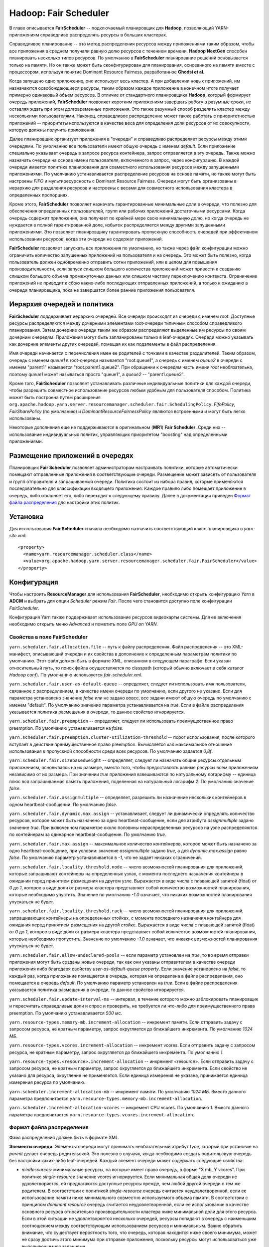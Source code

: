 Hadoop: Fair Scheduler
=======================

В главе описывается **FairScheduler** -- подключаемый планировщик для **Hadoop**, позволяющий YARN-приложениям справедливо распределять ресурсы в больших кластерах.

Справедливое планирование -- это метод распределения ресурсов между приложениями таким образом, чтобы все приложения в среднем получали равную долю ресурсов с течением времени. **Hadoop NextGen** способен планировать несколько типов ресурсов. По умолчанию в **FairScheduler** планирование решений основывается только на памяти. Но он также может быть сконфигурирован для планирования, основанного на памяти вместе с процессором, используя понятие Dominant Resource Fairness, разработанное **Ghodsi et al**. 

Когда запущено одно приложение, оно использует весь кластер. А при добавлении новых приложений, им назначаются освобождающиеся ресурсы, таким образом каждое приложение в конечном итоге получает примерно одинаковый объем ресурсов. В отличие от стандартного планировщика **Hadoop**, который формирует очередь приложений, **FairScheduler** позволяет коротким приложениям завершать работу в разумные сроки, не оставляя ждать при этом долговременные приложения. Это также разумный способ разделить кластер между несколькими пользователями. Наконец, справедливое распределение может также работать с приоритетностью приложений -- приоритеты используются в качестве веса для определения доли ресурсов от их совокупности, которую должны получить приложения.

Далее планировщик организует приложения в "очереди" и справедливо распределяет ресурсы между этими очередями. По умолчанию все пользователи имеют общую очередь с именем *default*. Если приложение специально указывает очередь в запросе ресурса контейнера, запрос отправляется в эту очередь. Также можно назначать очереди на основе имени пользователя, включенного в запрос, через конфигурацию. В каждой очереди имеется политика планирования для совместного использования ресурсов между запущенными приложениями. По умолчанию устанавливается распределение ресурсов на основе памяти, но также могут быть настроены *FIFO* и мультиресурсность с Dominant Resource Fairness. Очереди могут быть организованы в иерархию для разделения ресурсов и настроены с весами для совместного использования кластера в определенных пропорциях.

Кроме этого, **FairScheduler** позволяет назначать гарантированные минимальные доли в очереди, что полезно для обеспечения определенных пользователей, групп или рабочих приложений достаточными ресурсами. Когда очередь содержит приложения, она получает по крайней мере свою минимальную долю, но когда очередь не нуждается в полной гарантированной доле, избыток распределяется между другими запущенными приложениями. Это позволяет планировщику гарантировать пропускную способность очередей при эффективном использовании ресурсов, когда эти очереди не содержат приложений.

**FairScheduler** позволяет запускать все приложения по умолчанию, но также через файл конфигурации можно ограничить количество запущенных приложений на пользователя и на очередь. Это может быть полезно, когда пользователь должен одновременно отправить сотни приложений, или в целом для повышения производительности, если запуск слишком большого количества приложений может привести к созданию слишком большого объема промежуточных данных или слишком частому переключению контекста. Ограничение приложений не приводит к сбою каких-либо последующих отправленных приложений, а только к ожиданию в очереди планировщика, пока не завершатся более ранние приложения пользователя.


Иерархия очередей и политика
------------------------------

**FairScheduler** поддерживает иерархию очередей. Все очереди происходят из очереди с именем *root*. Доступные ресурсы распределяются между дочерними элементами root-очереди типичным способом справедливого планирования. Затем дочерние очереди таким же образом распределяют выделенные им ресурсы по своим дочерним очередям. Приложения могут быть запланированы только в leaf-очередях. Очереди можно указывать как дочерние элементы других очередей, помещая их как подэлементы в файл распределения.

Имя очереди начинается с перечисления имен ее родителей с точками в качестве разделителей. Таким образом, очередь с именем *queue1* в root-очереди называется "root.queue1", а очередь с именем *queue2* в очереди с именем "parent1" называется "root.parent1.queue2". При обращении к очередям часть имени *root* необязательна, поэтому *queue1* может называться просто "queue1", а *queue2* -- "parent1.queue2".

Кроме того, **FairScheduler** позволяет устанавливать различные индивидуальные политики для каждой очереди, чтобы разрешить совместное использование ресурсов любым удобным для пользователя способом. Политика может быть построена путем расширения ``org.apache.hadoop.yarn.server.resourcemanager.scheduler.fair.SchedulingPolicy``. *FifoPolicy*, *FairSharePolicy* (по умолчанию) и *DominantResourceFairnessPolicy* являются встроенными и могут быть легко использованы.

Некоторые дополнения еще не поддерживаются в оригинальном (**MR1**) **Fair Scheduler**. Среди них -- использование индивидуальных политик, управляющих приоритетом "boosting" над определенными приложениями.


Размещение приложений в очередях
----------------------------------

Планировщик **Fair Scheduler** позволяет администраторам настраивать политики, которые автоматически помещают отправленные приложения в соответствующие очереди. Размещение может зависеть от пользователя и групп отправителя и запрашиваемой очереди. Политика состоит из набора правил, которые применяются последовательно для классификации входящего приложения. Каждое правило либо помещает приложение в очередь, либо отклоняет его, либо переходит к следующему правилу. Далее в документации приведен `Формат файла распределения`_ для настройки этих политик.


Установка
-------------

Для использования **Fair Scheduler** сначала необходимо назначить соответствующий класс планировщика в *yarn-site.xml*:

::

 <property>
   <name>yarn.resourcemanager.scheduler.class</name>
   <value>org.apache.hadoop.yarn.server.resourcemanager.scheduler.fair.FairScheduler</value>
 </property>


Конфигурация
----------------

Чтобы настроить **ResourceManager** для использования **FairScheduler**, необходимо открыть конфигурацию *Yarn* в **ADCM** и выбрать для опции *Scheduler* режим *Fair*. После чего становится доступно поле конфигурации *FairScheduler*.

Конфигурация Yarn также поддерживает использование ресурсов видеокарты системы. Для ее включения необходимо открыть меню *Advanced* и пометить поле *GPU on YARN.*

Свойства в поле FairScheduler 
^^^^^^^^^^^^^^^^^^^^^^^^^^^^^

``yarn.scheduler.fair.allocation.file`` -- путь к файлу распределения. Файл распределения -- это XML-манифест, описывающий очереди и их свойства в дополнение к определенным параметрам политики по умолчанию. Этот файл должен быть в формате XML, описанном в следующем параграфе. Если указан относительный путь, то поиск файла осуществляется по classpath (который обычно включает в себя каталог *Hadoop conf*). По умолчанию используется *fair-scheduler.xml*.

``yarn.scheduler.fair.user-as-default-queue`` -- определяет, следует ли использовать имя пользователя, связанное с распределением, в качестве имени очереди по умолчанию, если другого не указано. Если для параметра установлено значение *false* или не задано вовсе, все задачи имеют общую очередь по умолчанию с именем "default". По умолчанию значение параметра устанавливается на *true*. Если в файле распределения указывается политика размещения в очереди, то данное свойство игнорируется.

``yarn.scheduler.fair.preemption`` -- определяет, следует ли использовать преимущественное право preemption. По умолчанию устанавливается на *false*.

``yarn.scheduler.fair.preemption.cluster-utilization-threshold`` -- порог использования, после которого вступает в действие преимущественное право preemption. Вычисляется как максимальное отношение использования к пропускной способности среди всех ресурсов. По умолчанию задается *0,8f*.

``yarn.scheduler.fair.sizebasedweight`` -- определяет, следует ли назначать общие ресурсы отдельным приложениям, основываясь на их размере, вместо того, чтобы предоставлять равные ресурсы всем приложениям независимо от их размера. При значении *true* приложения взвешиваются по натуральному логарифму -- единица плюс вся запрашиваемая память приложения, поделенная на натуральный логарифм *2*. По умолчанию значение *false*.

``yarn.scheduler.fair.assignmultiple`` -- определяет, разрешить ли назначение нескольких контейнеров в одном heartbeat-сообщении. По умолчанию *false*.

``yarn.scheduler.fair.dynamic.max.assign`` -- устанавливает, следует ли динамически определять количество ресурсов, которое может быть назначено за одно heartbeat-сообщение, если для атрибута *assignmultiple* задано значение *true*. При включенном параметре около половины нераспределенных ресурсов на узле распределяются по контейнерам за одинарное heartbeat-сообщение. По умолчанию *true*.

``yarn.scheduler.fair.max.assign`` -- максимальное количество контейнеров, которое может быть назначено за одно heartbeat-сообщение, при условии: значение *assignmultiple* задано *true*, а для *dynamic.max.assign* равно *false*. По умолчанию параметр устанавливается в *-1*, что не задает никаких ограничений.

``yarn.scheduler.fair.locality.threshold.node`` -- число возможностей планирования для приложений, которые запрашивают контейнеры на определенных узлах, с момента последнего назначения контейнера в ожидании перед принятием размещения на другом узле. Выражается в виде числа с плавающей запятой (float) от *0* до *1*, которое в виде доли от размера кластера представляет собой количество возможностей планирования, которые необходимо упустить. Значение по умолчанию *-1.0* означает, что никаких возможностей планирования упускаться не будет.

``yarn.scheduler.fair.locality.threshold.rack`` -- число возможностей планирования для приложений, запрашивающих контейнеры на определенных стойках, с момента последнего назначения контейнера для ожидания перед принятием размещения на другой стойке. Выражается в виде числа с плавающей запятой (float) от *0* до *1*, которое в виде доли от размера кластера представляет собой количество возможностей планирования, которые необходимо пропустить. Значение по умолчанию *-1.0* означает, что никаких возможностей планирования упускаться не будет.

``yarn.scheduler.fair.allow-undeclared-pools`` -- если параметр установлен на *true*, то во время отправки приложения могут быть созданы новые очереди, так как они указаны отправителем в качестве очереди приложения либо благодаря свойству *user-as-default-queue property*. Если значение установлено на *false*, то каждый раз, когда приложение помещается в очередь, которая не определена в файле распределения, оно помещается в очередь *default*. По умолчанию параметр установлен на *true*. Если в файле распределения указывается политика размещения в очереди, то данное свойство игнорируется.

``yarn.scheduler.fair.update-interval-ms`` -- интервал, в течение которого можно заблокировать планировщик и пересчитать справедливые доли и спрос и проверить, не требуется ли что-либо для преимущественного права preemption. По умолчанию устанавливается *500 мс*.

``yarn.resource-types.memory-mb.increment-allocation`` -- инкремент памяти. Если отправить задачу с запросом ресурса, не кратным параметру, запрос округляется до ближайшего инкремента. По умолчанию *1024 МБ*.

``yarn.resource-types.vcores.increment-allocation`` -- инкремент vcores. Если отправить задачу с запросом ресурса, не кратным параметру, запрос округляется до ближайшего инкремента. По умолчанию *1*.

``yarn.resource-types.<resource>.increment-allocation`` -- инкремент <resource>. Если отправить задачу с запросом ресурса, не кратным параметру, запрос округляется до ближайшего инкремента. Если свойство не указано для ресурса, округление не применяется. Если единица измерения не указана, принимается единица измерения ресурса по умолчанию.

``yarn.scheduler.increment-allocation-mb`` -- инкремент памяти. По умолчанию *1024 МБ*. Вместо данного параметра предпочитается ``yarn.resource-types.memory-mb.increment-allocation``.

``yarn.scheduler.increment-allocation-vcores`` -- инкремент CPU vcores. По умолчанию *1*. Вместо данного параметра предпочитается ``yarn.resource-types.vcores.increment-allocation``.


Формат файла распределения
^^^^^^^^^^^^^^^^^^^^^^^^^^^^

Файл распределения должен быть в формате XML.

**Элементы очереди**. Элементы очереди могут принимать необязательный атрибут *type*, который при установке на *parent* делает очередь родительской. Это полезно в случаях, когда необходимо создать родительскую очередь без настройки каких-либо leaf-очередей. Каждый элемент очереди может содержать следующие свойства:

+ *minResources*: минимальные ресурсы, на которые имеет право очередь, в форме "X mb, Y vcores". При политике *single-resource* значение vcores игнорируется. Если минимальная общая доля очереди не удовлетворяется, ей предлагаются доступные ресурсы прежде, чем любой другой очереди с тем же родителем. В соответствии с политикой *single-resource* очередь считается неудовлетворенной, если ее использование памяти ниже минимального совместно используемого объема памяти. В соответствии с принципом *dominant resource* очередь считается неудовлетворенной, если ее использование в качестве основного ресурса относительно производительности кластера ниже минимальной доли для этого ресурса. Если в этой ситуации не удовлетворяется несколько очередей, ресурсы попадают в очередь с наименьшим соотношением между соответствующим использованием ресурсов и минимальным. Важно обратить внимание, что существует вероятность того, что очередь, которая находится ниже своего минимума, может не сразу достичь этого минимума при отправке приложения, поскольку ресурсы могут использоваться уже выполняющимися заданиями.

+ *maxResources*: максимальное количество ресурсов, выделяемых очереди, выраженное либо в абсолютных значениях ("X mb, Y vcores"), либо в процентах от ресурсов кластера ("X% memory, Y% cpu"). Очередь не назначается контейнеру, превышающему данный предел ее совокупного использования.

+ *maxChildResources*: максимальное количество ресурсов, выделяемых специально для дочерней очереди, выраженное либо в абсолютных значениях ("X mb, Y vcores"), либо в процентах от ресурсов кластера ("X% memory, Y% cpu"). Очередь не назначается контейнеру, превышающему данный предел ее совокупного использования.

+ *maxRunningApps*: лимит на количество приложений из очереди для одновременного запуска.

+ *maxAMShare*: лимит на долю очереди, который может быть использован для запуска Application Masters. Свойство можно использовать только для leaf-очередей. Например, если задается значение *1.0f*, то Masters в leaf-очереди могут занимать до *100%* от общей доли памяти и ЦПУ. Значение *-1.0f* отключает функцию, и тогда amShare не проверяется. Значением по умолчанию является *0,5f*.

+ *weight*: возможность делить кластер непропорционально с другими очередями. Вес очереди задается по умолчанию *1*, в таком случае очередь с установленным весом *2* получает примерно в два раза больше ресурсов.

+ *schedulingPolicy*: установка политики планирования для любой очереди. Допустимыми значениями являются: *fifo* / *fair* / *drf* или любой класс, который расширяет *org.apache.hadoop.yarn.server.resourcemanager.scheduler.fair.SchedulingPolicy*. Значение по умолчанию *fair*. Если устанавливается *fifo*, приложениям с более ранним временем отправки отдается предпочтение для контейнеров, но при этом одновременно могут выполняться отправленные позже приложения при условии наличия пространства в кластере после удовлетворения запросов ранних приложений.

+ *aclSubmitApps*: список пользователей и/или групп, которые могут отправлять приложения в очередь. Более подробно о формате списка и как работают ACL очереди приведено в `Списки контроля доступа к очереди`_.

+ *aclAdministerApps*: список пользователей и/или групп, которые могут управлять очередью. В настоящее время единственным административным действием является уничтожение приложения. Более подробно о формате списка и как работают ACL очереди приведено в `Списки контроля доступа к очереди`_.

+ *minSharePreemptionTimeout*: количество секунд, в течение которых очередь находится под минимальным общим ресурсом, прежде чем предпринять попытки зарезервировать контейнеры для получения ресурсов из других очередей. Если не установлено, очередь наследует значение от своей родительской очереди. Значением по умолчанию является *Long.MAX_VALUE*, что означает, что контейнеры резервироваться не будут, пока не будет задано полноценное значение параметра.

+ *fairSharePreemptionTimeout*: количество секунд, в течение которых очередь находится ниже порогового значения fairShare, прежде чем предпринять попытки зарезервировать контейнеры для получения ресурсов из других очередей. Если не установлено, очередь наследует значение от своей родительской очереди. Значением по умолчанию является *Long.MAX_VALUE*, что означает, что контейнеры резервироваться не будут, пока не будет задано полноценное значение параметра.

+ *fairSharePreemptionThreshold*: порог преимущественного права fairShare для очереди. Если очередь ожидает *fairSharePreemptionTimeout*, не получая ресурсы fairSharePreemptionThreshold*fairShare, то допускается резервирование контейнеров для получения ресурсов из других очередей. Если не установлено, очередь наследует значение от своей родительской очереди. По умолчанию задается *0.5f*.

+ *allowPreemptionFrom*: определяет, разрешено ли планировщику резервировать ресурсы из очереди. По умолчанию устанавливается *true*. При значении *false* свойство рекурсивно применяется ко всем дочерним очередям.

+ *reservation*: указывает ReservationSystem, что ресурсы очереди доступны для бронирования пользователями. Относится только к leaf-очередям. При этом leaf-очередь не может быть забронирована, если свойство не настроено.

**Элементы пользователя**. Представляют собой настройки, управляющие поведением отдельных пользователей. Они могут содержать одно свойство: *maxRunningApps* -- ограничение количества запущенных приложений для конкретного пользователя.

**Элемент userMaxAppsDefault**. Устанавливает лимит запуска приложения по умолчанию для всех пользователей, у которых не указано иное ограничение.

**Элемент defaultFairSharePreemptionTimeout**. Задает тайм-аут преимущественного права preemption для root-очереди. Переопределяется элементом *fairSharePreemptionTimeout* в root-очереди. По умолчанию значение *Long.MAX_VALUE*.

**Элемент defaultMinSharePreemptionTimeout**. Устанавливает минимальное время ожидания преимущественного права preemption для root-очереди. Переопределяется элементом *minSharePreemptionTimeout* в root-очереди. По умолчанию  значение *Long.MAX_VALUE*.

**Элемент defaultFairSharePreemptionThreshold**. Задает порог преимущественного права для root-очереди. Переопределяется элементом *fairSharePreemptionThreshold* в root-очереди. По умолчанию значение *0.5f*.

**Элемент queueMaxAppsDefault**. Устанавливает ограничение по умолчанию для запущенного приложения для очередей. Переопределяется элементом *maxRunningApps* в каждой очереди.

**Элемент queueMaxResourcesDefault**. Задает максимальный лимит ресурсов по умолчанию для очереди. Переопределяется элементом *maxResources* в каждой очереди.

**Элемент queueMaxAMShareDefault**. Устанавливает ограничение ресурса Application Master по умолчанию для очереди. Переопределяется элементом *maxAMShare* в каждой очереди.

**Элемент defaultQueueSchedulingPolicy**. Устанавливает политику планирования по умолчанию для очередей. Переопределяется элементом *schedulingPolicy* в каждой очереди, если указан. По умолчанию *fair*.

**Элемент reservation-agent**. Задает имя класса для реализации ReservationAgent, который пытается разместить запрос пользователя на резервирование в Plan. Значением по умолчанию является *org.apache.hadoop.yarn.server.resourcemanager.reservation.planning.AlignedPlannerWithGreedy*.

**Элемент reservation-policy**. Задает имя класса реализации SharingPolicy, который проверяет, не нарушает ли новое резервирование какие-либо инварианты. Значением по умолчанию является *org.apache.hadoop.yarn.server.resourcemanager.reservation.CapacityOverTimePolicy*.

**Элемент reservation-planner**. Задает имя класса для реализации Planner, который вызывается, если пропускная способность Plan падает ниже зарезервированных пользователем ресурсов (из-за планового обслуживания или отказов узла). Значение по умолчанию *org.apache.hadoop.yarn.server.resourcemanager.reservation.planning.SimpleCapacityReplanner*, что приводит к сканированию Plan и жадному удалению резервирований в обратном порядке (*LIFO*) до тех пор, пока зарезервированные ресурсы не оказываются в пределах производительности Plan.

**Элемент queuePlacementPolicy**. Содержит список элементов правил, которые сообщают планировщику, как в очередях размещать входящие приложения. Правила применяются в том порядке, в котором они перечислены. Правила могут принимать аргументы. Все правила принимают аргумент *create*, который указывает, может ли правило создавать новую очередь. *Create* по умолчанию имеет значение *true*. Если установлено значение *false* и правило помещает приложение в очередь, которая не настроена в файле распределения, осуществляется переход к следующему правилу. Последнее правило должно быть заключительным, не вызывающим продолжения. Допустимые правила:

+ **specified**: приложение помещается в запрашиваемую очередь. Допустимо, если приложение не запрашивает никакой очереди, то есть значение *default*. Если приложение запрашивает имя очереди, начинающееся или заканчивающееся точкой, то есть такие имена, как ".q1" или "q1.", запрос отклоняется.

+ **user**: приложение помещается в очередь с именем отправившего его пользователя. Знак точки в имени пользователя заменяется на ``_dot_``, то есть, например, "first.last" превращается в "first_dot_last".

+ **primaryGroup**: приложение помещается в очередь с именем основной группы отправившего его пользователя. Знак точки в имени группы заменяется на ``_dot_``, то есть, например, "one.two" превращается в "one_dot_two".

+ **secondaryGroupExistingQueue**: приложение помещается в очередь с именем вторичной группы отправившего его пользователя. Выбирается первая вторичная группа, соответствующая настроенной очереди. Знак точки в имени группы заменяется на ``_dot_``, то есть, например, пользователь с "one.two" в качестве одной из его вторичных групп помещается в очередь "one_dot_two", если такая очередь существует.

+ **nestedUserQueue**: приложение помещается в очередь с именем пользователя под очередью, предложенной вложенным правилом. Похоже на правило *user*, различие заключается в том, что при *nestedUserQueue* пользовательские очереди могут создаваться в любой родительской очереди, в то время как правило *user* создает пользовательские очереди только в root-очереди. Важно обратить внимание, что правило *nestedUserQueue* применяется только в том случае, если вложенное правило возвращает родительскую очередь. Поэтому можно настроить родительскую очередь, установив атрибут *type* для очереди *parent* либо настроив по крайней мере одну leaf-очередь, что сделает ее родительской (приведено далее в примере распределенного файла).

+ **default**: приложение помещается в очередь, указанную в правиле по умолчанию в атрибуте *queue*. Если атрибут не указан, приложение помещается в очередь *root.default*.

+ **reject**: приложение отклоняется.

Пример распределенного файла:

::

 <?xml version="1.0"?>
 <allocations>
   <queue name="sample_queue">
     <minResources>10000 mb,0vcores</minResources>
     <maxResources>90000 mb,0vcores</maxResources>
     <maxRunningApps>50</maxRunningApps>
     <maxAMShare>0.1</maxAMShare>
     <weight>2.0</weight>
     <schedulingPolicy>fair</schedulingPolicy>
     <queue name="sample_sub_queue">
       <aclSubmitApps>charlie</aclSubmitApps>
       <minResources>5000 mb,0vcores</minResources>
     </queue>
     <queue name="sample_reservable_queue">
       <reservation></reservation>
     </queue>
   </queue>
 
   <queueMaxAMShareDefault>0.5</queueMaxAMShareDefault>
   <queueMaxResourcesDefault>40000 mb,0vcores</queueMaxResourcesDefault>
 
   <!-- Queue 'secondary_group_queue' is a parent queue and may have
        user queues under it -->
   <queue name="secondary_group_queue" type="parent">
   <weight>3.0</weight>
   <maxChildResources>4096 mb,4vcores</maxChildResources>
   </queue>
 
   <user name="sample_user">
     <maxRunningApps>30</maxRunningApps>
   </user>
   <userMaxAppsDefault>5</userMaxAppsDefault>
 
   <queuePlacementPolicy>
     <rule name="specified" />
     <rule name="primaryGroup" create="false" />
     <rule name="nestedUserQueue">
         <rule name="secondaryGroupExistingQueue" create="false" />
     </rule>
     <rule name="default" queue="sample_queue"/>
   </queuePlacementPolicy>
 </allocations>


.. important:: Для обратной совместимости с исходным FairScheduler элементы *queue* могут быть названы как элементы *pool*


Списки контроля доступа к очереди
^^^^^^^^^^^^^^^^^^^^^^^^^^^^^^^^^^^

Списки контроля доступа к очереди (Queue Access Control Lists, Queue ACL) позволяют администраторам контролировать, кто может выполнять действия в определенных очередях. Они настраиваются с помощью свойств *aclSubmitApps* и *aclAdministerApps*, которые можно установить для каждой очереди. В настоящее время единственным поддерживаемым административным действием является уничтожение приложения. Администратор также может отправлять приложения на уничтожение. Свойства принимают значения в формате "user1,user2 group1,group2" или " group1,group2" (с учетом пробела). Действия в очереди разрешены, если пользователь/группа является членом Queue ACL самой очереди или любой из ее родителей. Таким образом, если *queue2* находится в *queue1*, а *user1* находится в ACL *queue1*, а *user2* находится в ACL *queue2*, тогда оба пользователя могут отправиться в *queue2*.

.. important:: Пробел является разделителем. Для того, чтобы указать только группы ACL, значение должно начинаться с символа пробела

.. important:: По умолчанию списки ACL для root-очереди имеют значение ``*``, что означает, что по причине того, что списки ACL передаются, любой пользователь может отправлять и уничтожать приложения из любой очереди. Для ограничения доступа необходимо изменить ACL root-очереди на что-то отличное от указанного символа


Списки контроля доступа к резервированию
^^^^^^^^^^^^^^^^^^^^^^^^^^^^^^^^^^^^^^^^^

Списки контроля доступа к резервированию (Reservation Access Control Lists, Reservation ACL) позволяют администраторам контролировать, кто может выполнять действия по резервированию в определенных очередях. Они настраиваются с помощью свойств *aclAdministerReservations*, *aclListReservations* и *aclSubmitReservations*, которые можно установить для каждой очереди. В настоящее время поддерживаемые административные действия -- это обновление и удаление резервирований. Администратор также может отправлять и перечислять все резервирования в очереди. Свойства принимают значения в формате "user1,user2 group1,group2" или " group1,group2" (с учетом пробела). Действия в очереди разрешены, если пользователь/группа является членом Reservation ACL. Важно обратить внимание, что любой пользователь может обновлять, удалять или перечислять свои собственные резервирования. 

.. important:: Если Reservation ACL включены, но не определены, доступ будет иметь каждый пользователь


Настройка ReservationSystem
^^^^^^^^^^^^^^^^^^^^^^^^^^^^^^

**Fair Scheduler** поддерживает **ReservationSystem**, позволяющую пользователям резервировать ресурсы заблаговременно. Таким образом приложение может запросить зарезервированные ресурсы во время выполнения, указав *reservationId*. Для этого могут быть настроены следующие параметры конфигурации в *yarn-site.xml*:

``yarn.resourcemanager.reservation-system.enable`` -- обязательный параметр: включить **ReservationSystem** в **ResourceManager**. Значение может быть только логическим (boolean), по умолчанию является *false*, то есть **ReservationSystem** не включена.

``yarn.resourcemanager.reservation-system.class`` -- необязательный параметр: имя класса **ReservationSystem**. Значение по умолчанию выбирается на основе настроенного планировщика, то есть если настроен **FairScheduler**, то классом является *FairReservationSystem*.

``yarn.resourcemanager.reservation-system.plan.follower`` -- необязательный параметр: имя класса *PlanFollower*, который запускается по таймеру и синхронизирует **FairScheduler** с *Plan* и наоборот. Значение по умолчанию выбирается на основе настроенного планировщика, то есть если настроен **FairScheduler**, то классом является *FairSchedulerPlanFollower*.

``yarn.resourcemanager.reservation-system.planfollower.time-step`` -- необязательный параметр: частота таймера *PlanFollower* (в миллисекундах). Значением по умолчанию является *1000*.

**ReservationSystem** интегрирована с иерархией очереди **Fair Scheduler** и может быть настроена только для leaf-очередей.


Администрирование
------------------

Изменение конфигурации на лету
^^^^^^^^^^^^^^^^^^^^^^^^^^^^^^^^

Есть возможность изменения минимальных долей, лимитов, веса, тайм-аута преимущественного права preemtion и политики планирования очередей на лету во время выполнения посредством редактирования файла распределения. Планировщик перезагружает файл через *10-15* секунд после того, как увидит, что он изменен.


Мониторинг через веб-интерфейс
^^^^^^^^^^^^^^^^^^^^^^^^^^^^^^^

Текущие приложения, очереди и общие ресурсы можно просмотреть через веб-интерфейс **ResourceManager** по адресу ``http://*ResourceManager URL*/cluster/scheduler``. Для каждой очереди в веб-интерфейсе можно просмотреть следующие поля:

+ *Used Resources* -- сумма ресурсов, выделенных контейнерам в очереди;

+ *Num Active Applications* -- количество приложений в очереди, которые получили хотя бы один контейнер;

+ *Num Pending Applications* -- количество приложений в очереди, которые еще не получили ни одного контейнера;

+ *Min Resources* -- настроенные минимальные ресурсы, которые гарантированы для очереди;

+ *Max Resources* -- настроенные максимальные ресурсы, которые разрешены в очереди;

+ *Instantaneous Fair Share* -- мгновенная справедливая доля ресурсов. Эти общие ресурсы учитывают только активные очереди (с запущенными приложениями) и используются для планирования решений. Очередям могут быть выделены ресурсы за пределами их общих ресурсов в случаях, когда другие очереди в них не нуждаются. На очередь, потребление ресурсов которой находится на уровне или ниже ее справедливой доли, не влияет преимущественное право preemption  контейнеров;

+ *Steady Fair Share* -- постоянная справедливая доля ресурсов в очереди. Эти общие ресурсы учитывают все очереди независимо от того, активны ли они (имеют запущенные приложения). Они вычисляются реже и изменяются только при изменении конфигурации или пропускной способности. Предназначены для обеспечения видимости ресурсов, которые пользователь может ожидать, и поэтому отображаются в веб-интерфейсе.


Перемещение приложений между очередями
^^^^^^^^^^^^^^^^^^^^^^^^^^^^^^^^^^^^^^^

**Fair Scheduler** поддерживает возможность перемещения запущенного приложения в другую очередь. Это может быть полезно для перемещения важного приложения в очередь с более высоким приоритетом или для перемещения неважного приложения в очередь с более низким приоритетом. Приложения можно перемещать, запустив ``yarn application -movetoqueue appID -queue targetQueueName``.

Когда приложение перемещается в очередь, его существующие распределения пересчитываются с распределениями новой очереди для целей определения справедливости. Если добавление ресурсов приложения приводит к нарушению ограничения *maxRunningApps* или *maxResources* в новой очереди, то попытка переместить приложение в нее завершается неудачей.


Дамп состояния Fair Scheduler
^^^^^^^^^^^^^^^^^^^^^^^^^^^^^^

**Fair Scheduler** может периодически сбрасывать свое состояние. По умолчанию данная функция отключена, но администратор может включить ее, установив для уровня ``org.apache.hadoop.yarn.server.resourcemanager.scheduler.fair.FairScheduler.statedump`` значение *DEBUG*.

Журналы **Fair Scheduler** по умолчанию отправляются в лог-файл **Resource Manager**. Но дампы состояния планировщика потенциально могут генерировать большой объем данных, поэтому для того, чтобы вывести состояние в отдельный файл, необходимо раскомментировать раздел *Fair scheduler state dump* в *log4j.properties*.


